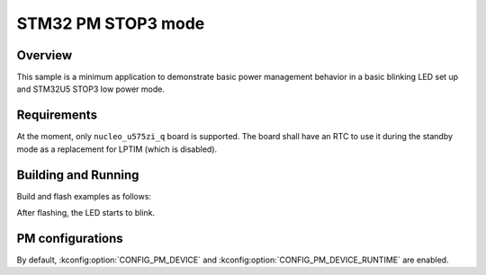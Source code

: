 .. _stm32-pm-stop3:

STM32 PM STOP3 mode
###################

Overview
********

This sample is a minimum application to demonstrate basic power management
behavior in a basic blinking LED set up and STM32U5 STOP3 low power mode.

.. _stm32-pm-stop3-requirements:

Requirements
************

At the moment, only ``nucleo_u575zi_q`` board is supported.
The board shall have an RTC to use it during the standby mode as a replacement
for LPTIM (which is disabled).

Building and Running
********************

Build and flash examples as follows:

.. zephyr-app-commands::
   :zephyr-app: samples/boards/stm32/power_mgmt/stop3
   :board: nucleo_u575zi_q
   :goals: build flash
   :compact:

After flashing, the LED starts to blink.

PM configurations
*****************

By default, :kconfig:option:`CONFIG_PM_DEVICE` and :kconfig:option:`CONFIG_PM_DEVICE_RUNTIME`
are enabled.
